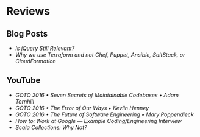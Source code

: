 * Reviews
** Blog Posts
- [[is-jquery-still-relevant.org][Is jQuery Still Relevant?]] 
- [[why-we-use-terraform.org][Why we use Terraform and not Chef, Puppet, Ansible, SaltStack, or CloudFormation]] 

** YouTube
- [[seven-secrets-of-maintainable-codebases.org][GOTO 2016 • Seven Secrets of Maintainable Codebases • Adam Tornhill]]
- [[the-error-of-our-ways.org][GOTO 2016 • The Error of Our Ways • Kevlin Henney]]
- [[the-future-of-software-engineering.org][GOTO 2016 • The Future of Software Engineering • Mary Poppendieck]] 
- [[how-to-work-at-google-example-coding-enginnering-interview.org][How to: Work at Google — Example Coding/Engineering Interview]] 
- [[scala-collections-why-not.org][Scala Collections: Why Not?]]  

